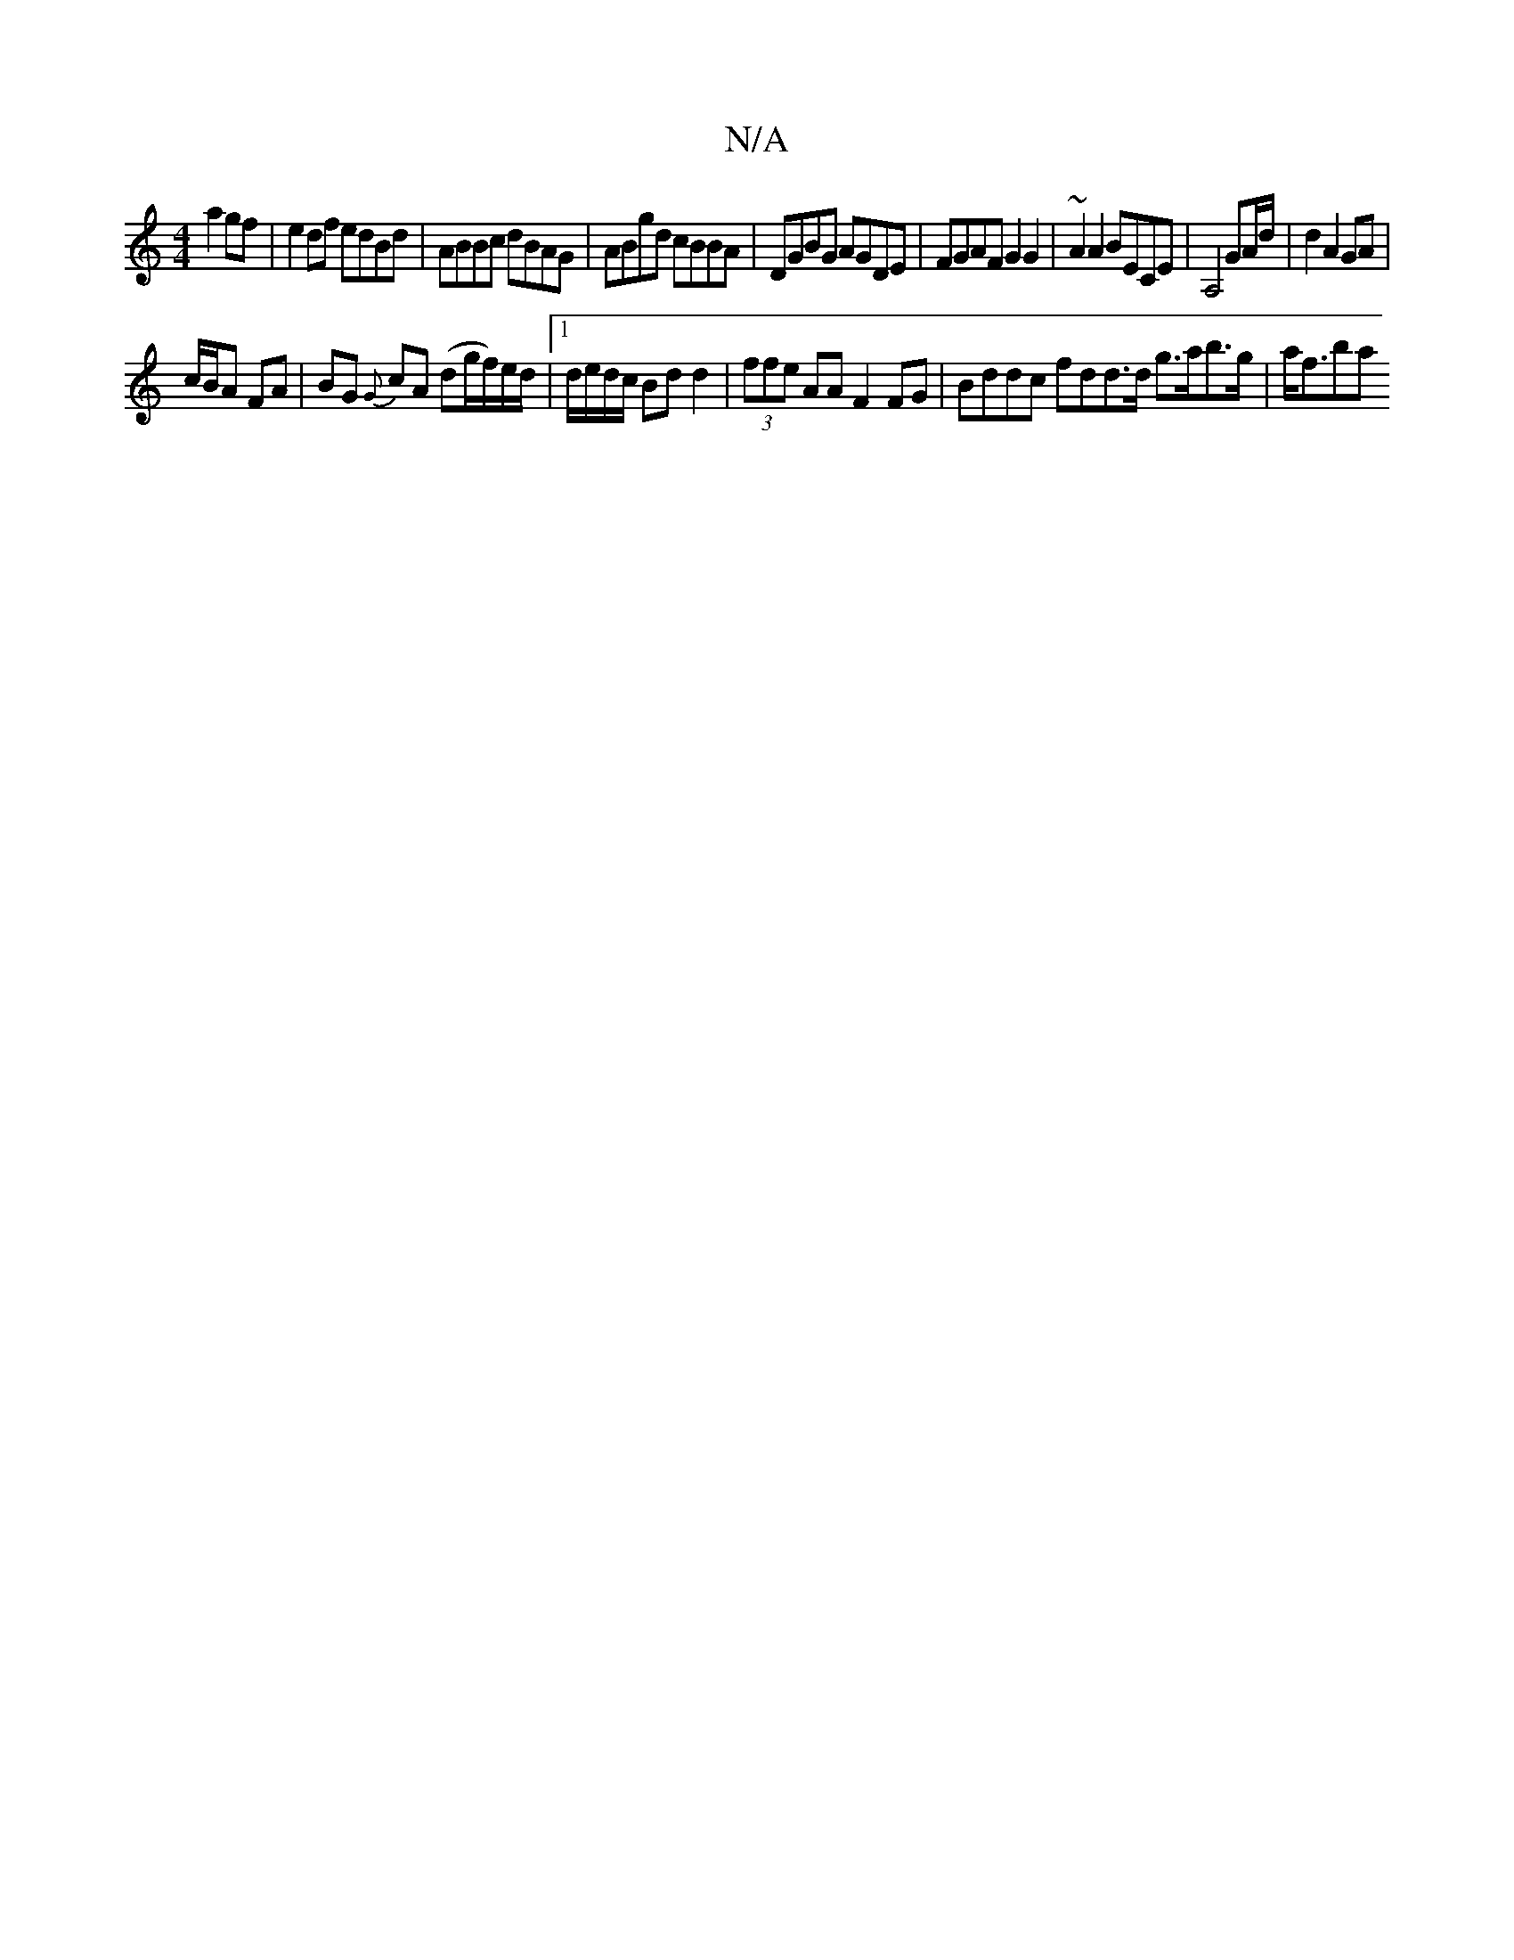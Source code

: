 X:1
T:N/A
M:4/4
R:N/A
K:Cmajor
 a2 gf | e2 df edBd | ABBc dBAG | ABgd cBBA | DGBG AGDE | FGAF G2 G2 | ~A2 A2 BECE|A,4 GA/d/ | d2 A2 GA |
c/B/A FA | BG {G}cA (dg/f/)e/d/ |1 d/e/d/c/ Bd d2 | (3ffe AA F2 FG | Bddc fdd3/d/ g>ab>g|a<fba